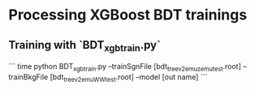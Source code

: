* Processing XGBoost BDT trainings

** Training with `BDT_xgbtrain.py`

```
time python BDT_xgbtrain.py --trainSgnFile [bdt_tree_v2_emu_zemu_test.root] --trainBkgFile [bdt_tree_v2_emu_WW_test.root] --model [out name]
```
